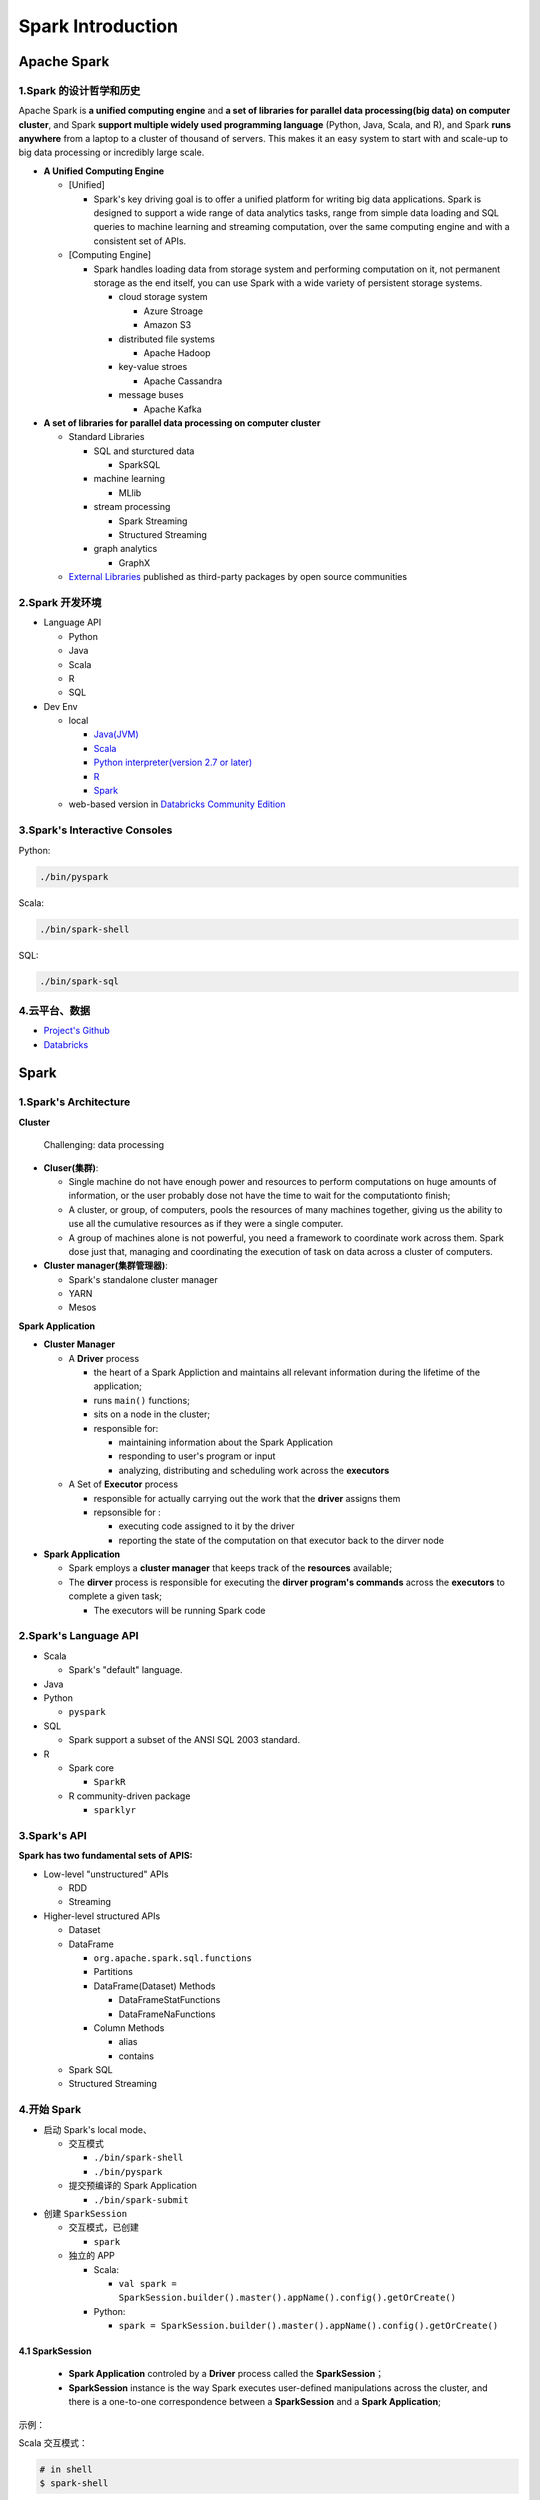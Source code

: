 

Spark Introduction
===================


Apache Spark
----------------

1.Spark 的设计哲学和历史
~~~~~~~~~~~~~~~~~~~~~~~~~


Apache Spark is **a unified computing engine** and **a set of libraries
for parallel data processing(big data) on computer cluster**, and Spark
**support multiple widely used programming language** (Python, Java,
Scala, and R), and Spark **runs anywhere** from a laptop to a cluster of
thousand of servers. This makes it an easy system to start with and
scale-up to big data processing or incredibly large scale.

-  **A Unified Computing Engine**

   -  [Unified]

      -  Spark's key driving goal is to offer a unified platform for
         writing big data applications. Spark is designed to support a
         wide range of data analytics tasks, range from simple data
         loading and SQL queries to machine learning and streaming
         computation, over the same computing engine and with a
         consistent set of APIs.

   -  [Computing Engine]

      -  Spark handles loading data from storage system and performing
         computation on it, not permanent storage as the end itself, you
         can use Spark with a wide variety of persistent storage
         systems.

         -  cloud storage system

            -  Azure Stroage

            -  Amazon S3

         -  distributed file systems

            -  Apache Hadoop

         -  key-value stroes

            -  Apache Cassandra

         -  message buses

            -  Apache Kafka

-  **A set of libraries for parallel data processing on computer
   cluster**

   -  Standard Libraries

      -  SQL and sturctured data

         -  SparkSQL

      -  machine learning

         -  MLlib

      -  stream processing

         -  Spark Streaming

         -  Structured Streaming

      -  graph analytics

         -  GraphX

   -  `External Libraries <https://spark-packages.org/>`__ published as
      third-party packages by open source communities






2.Spark 开发环境
~~~~~~~~~~~~~~~~~~~~~~~~~

-  Language API

   -  Python

   -  Java

   -  Scala

   -  R

   -  SQL

-  Dev Env

   -  local

      -  `Java(JVM) <https://www.oracle.com/technetwork/java/javase/downloads/jdk8-downloads-2133151.html>`__

      -  `Scala <https://www.scala-lang.org/download/>`__

      -  `Python interpreter(version 2.7 or
         later) <https://repo.continuum.io/archive/>`__

      -  `R <https://www.r-project.org/>`__

      -  `Spark <https://spark.apache.org/downloads.html>`__

   -  web-based version in `Databricks Community
      Edition <https://community.cloud.databricks.com/>`__



3.Spark's Interactive Consoles
~~~~~~~~~~~~~~~~~~~~~~~~~~~~~~~~

Python:

.. code:: shell

   ./bin/pyspark

Scala:

.. code:: shell

   ./bin/spark-shell

SQL:

.. code:: shell

   ./bin/spark-sql



4.云平台、数据
~~~~~~~~~~~~~~~~~~~~~~~~~

-  `Project's
   Github <https://github.com/databricks/Spark-The-Definitive-Guide>`__

-  `Databricks <https://community.cloud.databricks.com/>`__





Spark
----------


1.Spark's Architecture
~~~~~~~~~~~~~~~~~~~~~~~~~


**Cluster**

   Challenging: data processing

-  **Cluser(集群)**:

   -  Single machine do not have enough power and resources to perform
      computations on huge amounts of information, or the user probably
      dose not have the time to wait for the computationto finish;

   -  A cluster, or group, of computers, pools the resources of many
      machines together, giving us the ability to use all the cumulative
      resources as if they were a single computer.

   -  A group of machines alone is not powerful, you need a framework to
      coordinate work across them. Spark dose just that, managing and
      coordinating the execution of task on data across a cluster of
      computers.

-  **Cluster manager(集群管理器)**:

   -  Spark's standalone cluster manager

   -  YARN

   -  Mesos


**Spark Application**

-  **Cluster Manager**

   -  A **Driver** process

      -  the heart of a Spark Appliction and maintains all relevant
         information during the lifetime of the application;

      -  runs ``main()`` functions;

      -  sits on a node in the cluster;

      -  responsible for:

         -  maintaining information about the Spark Application

         -  responding to user's program or input

         -  analyzing, distributing and scheduling work across the
            **executors**

   -  A Set of **Executor** process

      -  responsible for actually carrying out the work that the
         **driver** assigns them

      -  repsonsible for :

         -  executing code assigned to it by the driver

         -  reporting the state of the computation on that executor back
            to the dirver node

-  **Spark Application**

   -  Spark employs a **cluster manager** that keeps track of the
      **resources** available;

   -  The **dirver** process is responsible for executing the **dirver
      program's commands** across the **executors** to complete a given
      task;

      -  The executors will be running Spark code


2.Spark's Language API
~~~~~~~~~~~~~~~~~~~~~~~~~

-  Scala

   -  Spark's "default" language.

-  Java

-  Python

   -  ``pyspark``

-  SQL

   -  Spark support a subset of the ANSI SQL 2003 standard.

-  R

   -  Spark core

      -  ``SparkR``

   -  R community-driven package

      -  ``sparklyr``



3.Spark's API
~~~~~~~~~~~~~~~~~~~~~~~~~

**Spark has two fundamental sets of APIS:**

-  Low-level "unstructured" APIs

   -  RDD

   -  Streaming

-  Higher-level structured APIs

   -  Dataset

   -  DataFrame

      -  ``org.apache.spark.sql.functions``

      -  Partitions

      -  DataFrame(Dataset) Methods

         -  DataFrameStatFunctions

         -  DataFrameNaFunctions

      -  Column Methods

         -  alias

         -  contains

   -  Spark SQL

   -  Structured Streaming



4.开始 Spark
~~~~~~~~~~~~~~~~~~~~~~~~~

-  启动 Spark's local mode、

   -  交互模式

      -  ``./bin/spark-shell``

      -  ``./bin/pyspark``

   -  提交预编译的 Spark Application

      -  ``./bin/spark-submit``

-  创建 ``SparkSession``

   -  交互模式，已创建

      -  ``spark``

   -  独立的 APP

      -  Scala:

         -  ``val spark = SparkSession.builder().master().appName().config().getOrCreate()``

      -  Python:

         -  ``spark = SparkSession.builder().master().appName().config().getOrCreate()``



4.1 SparkSession
^^^^^^^^^^^^^^^^^^^^^^^^

   -  **Spark Application** controled by a **Driver** process called the
      **SparkSession**\ ；

   -  **SparkSession** instance is the way Spark executes user-defined
      manipulations across the cluster, and there is a one-to-one
      correspondence between a **SparkSession** and a **Spark
      Application**;

示例：

Scala 交互模式：

.. code:: shell

   # in shell
   $ spark-shell

.. code:: scala

   // in Scala
   val myRange = spark.range(1000).toDF("number")

Scala APP 模式：

.. code:: scala

   // in Scala
   import org.apache.spark.SparkSession
   val spark = SparkSession 
   	.builder()
   	.master()
   	.appName()
   	.config()
   	.getOrCreate()

Python 交互模式：

.. code:: shell

   # in shell
   $ pyspark

.. code:: python

   # in Pyton
   myRange = spark.range(1000).toDF("number")

Python APP 模式：

.. code:: python

   # in Python
   from pyspark import SparkSession
   spark = SparkSession \
   	.builder() \
   	.master() \
   	.appName() \
   	.config() \
   	.getOrCreate()



4.2 DataFrames
^^^^^^^^^^^^^^^^^^^^^^^^

-  A DataFrame is the most common Structured API;

-  A DataFrame represents a table of data with rows and columns;

-  The list of DataFrame defines the columns, the types within those
   columns is called the schema;

-  Spark DataFrame can span thousands of computers:

-  the data is too large to fit on one machine

-  the data would simply take too long to perform that computation on
   one machine



4.3 Partitions
^^^^^^^^^^^^^^^^^^^^^^^^



4.4 Transformation
^^^^^^^^^^^^^^^^^^^^^^^^



4.4.1 Lazy Evaluation
````````````````````````



4.5 Action
^^^^^^^^^^^^^^^^^^^^^^^^

转换操作能够建立逻辑转换计划，为了触发计算，需要运行一个动作操作(action)。一个动作指示 Spark 在一系列转换操作后计算一个结果。







4.6 Spark UI
^^^^^^^^^^^^^^^^^^^^^^^^


-  **Spark job** represents **a set of transformations** triggered by **an individual action**, and can monitor the Spark job from the Spark UI;
-  User can monitor the progress of a Spark job through the **Spark web UI**:
-  Spark UI is available on port ``4040`` of the **dirver node**;

   -  Local Mode: ``http://localhost:4040``

-  Spark UI displays information on the state of:

   -  Spark jobs

   -  Spark environment

   -  cluster state

   -  tunning

   -  debugging



4.7 一个 🌰
^^^^^^^^^^^^^^^^^^^^^^^^

(1)查看数据集

.. code-block:: shell

   $ head /data/flight-data/csv/2015-summary.csv

(2)读取数据集

.. code-block:: scala

   // in Scala
   val flightData2015 = spark
      .read
      .option("inferSchema", "true")
      .option("header", "true")
      .csv("/data/flight-data/csv/2015-summary.csv")

.. code-block:: python

   # in Python
   flightData2015 = spark \
      .read \
      .option("inferSchema", "true") \
      .option("header", "true") \
      .csv("/data/flight-data/csv/2015-summary.csv")

(3)在数据上执行转换操作并查看 Spark 执行计划

.. code-block:: scala
   
   // in Scala
   // 转换操作 .sort()
   flightData2015.sort("count").explain()
   flightData2015.sort("count")


(4)在数据上指定动作操作执行技术

.. code-block:: scala

   // in Scala
   // 配置 Spark shuffle
   spark.conf.set("spark.sql.shuffle.partitions", "5")
   // 动作操作 .take(n)
   flightData2015.sort("count").take(2)


(5)DataFrame 和 SQL

.. code-block:: scala

   // in Scala
   flightData2015.createOrReplaceTempView("flight_data_2015")


.. code-block:: scala
   
   // in Scala
   val sqlWay = spark.sql("""
      SELECT DEST_COUNTRY_NAME, count(1)
      FROM flight_data_2015
      GROUP BY DEST_COUNTRY_NAME
      """)

   val dataFrameWay = flightData2015
      .groupBy("DEST_COUNTRY_NAME")
      .count()
   
   sqlWay.explain()
   dataFrameWay.explain()


.. code-block:: python

   # in Python
   sqlWay = spark.sql("""
      SELECT DEST_COUNTRY_NAME, count(1)
      FROM flight_data_2015
      GROUP BY DEST_COUNTRY_NAME
      """)
   
   dataFrameWay = flightData2015 \
      .groupBy("DEST_COUNTRY_NAME") \
      .count()

   sqlWay.explain()
   dataFrameWay.explain()



.. code-block:: scala

   // in Scala
   spark.sql("""
      SELECT max(count) 
      FROM flight_data_2015
      """)
      .take(1)
   
   import org.apache.spark.sql.functions.max
   flightData2015
      .select(max("count"))
      .take(1)


.. code-block:: python

   # in Python
   spark.sql("""
      SELECT max(count)
      FROM flight_data_2015
      """) \
      .take(1)

   from pyspark.sql.functions import max
   flightData2015.select(max("count")).take(1)




Spark 工具
----------------


1.Spark 应用程序
~~~~~~~~~~~~~~~~~~~~~~

Spark 可以通过内置的命令行工具 ``spark-submit`` 轻松地将测试级别的交互程序转化为生产级别的应用程序.

通过修改 ``spark-submit`` 的 ``master`` 参数，可以将将应用程序代码发送到一个集群并在那里执行，应用程序将一直运行，直到正确退出或遇到错误。应用程序需要在集群管理器的支持下进行，常见的集群管理器有 Standalone，Mesos 和 YARN 等.

示例 1：
^^^^^^^^^^^

.. code-block:: shell

   ./bin/spark-submit \
      --class org.apache.spark.examples.SparkPi \      # 运行的类 
      --master local \                                 # 在本地机器上运行程序
      ./examples/jars/spark-examples_2.11-2.2.0.jar 10 # 运行的 JAR 包

示例 2：
^^^^^^^^^

.. code-block:: shell
   
   ./bin/spark-submit \
      -- master local \
      ./examples/src/main/python/pi.py 10


2.Dataset: 类型安全的结果化 API
~~~~~~~~~~~~~~~~~~~~~~~~~~~~~~~~



示例:
^^^^^^^^^

.. code-block:: scala

   case class Flight(DEST_COUNTRY_NAME: String, 
                     ORIGIN_COUNTRY_NAME: String,
                     count: BigInt)
   val flightDF = spark
      .read
      .parquet("/data/flight-data/parquet/2010-summary.parquet/")
   
   val flights = flightDF.as[Flight]

   flights
      .fliter(flight_row => flight_row.ORIGIN_COUNTRY_NAME != "Canada")
      .map(flight_row => flight_row)
      .take(5)
   
   flights
      .take(5)
      .filter(flight_row => flight_row.ORIGIN_COUNTRY_NAME != "Canada")
      .map(fr => Flight(fr.DEST_COUNTRY_NAME, fr.ORIGIN_COUNTRY_NAME, fr.count + 5))



3.Spark Structured Streaming
~~~~~~~~~~~~~~~~~~~~~~~~~~~~~~~~

Spark Structured Streaming(Spark 结构化流处理) 是用于数据流处理的高阶 API，
在 Spark 2.2 版本之后可用。可以像使用 Spark 结构化 API 在批处理模式下一样，
执行结构化流处理，并以流式方式运行它们，使用结构化流处理可以减少延迟并允许增量处理.
最重要的是，它可以快速地从流式系统中提取有价值的信息，而且几乎不需要更改代码。
可以按照传统批处理作业的模式进行设计，然后将其转换为流式作业，即增量处理数据，
这样就使得流处理变得异常简单.


数据集：https://github.com/databricks/Spark-The-Definitive-Guide/tree/master/data/retail-data

创建一个静态数据集 DataFrame 以及 Schema
^^^^^^^^^^^^^^^^^^^^^^^^^^^^^^^^^^^^^^^^^^^^^^^

.. code-block:: scala

   // in Scala
   val staticDataFrame = spark
      .read
      .format("csv")
      .option("header", "true")
      .option("inferSchema", "true")
      .load("/data/retail-data/by-day/*.csv")
   
   staticDataFrame.createOrReplaceTempView("retail_data")
   cal staticSchema = staticDataFrame.schema

.. code-block:: python

   # in Python
   staticDataFrame = spark \
      .read \
      .format("csv") \
      .option("header", "true") \
      .option("inferSchema", "true") \
      .load("/data/retail-data/by-day/*.csv")
   
   staticDataFrame.createOrReplaceTempView("retail_data")
   staticSchema = staticDataFrame.schema


对数据进行分组和聚合操作
^^^^^^^^^^^^^^^^^^^^^^^^^^^^^^^^^^^^^^^^

.. code-block:: scala

   // in Scala
   import org.apache.spark.sql.functions.{window, column, desc, col}
   staticDataFrame
      .selectExpr(
         "CustomerId", 
         "(UnitPrice * Quantity) as total_cost", 
         "InvoiceDate"
      )
      .groupBy(
         col("CustomerId"), 
         window(col("InvoiceDate"), "1 day")
      )
      .sum("total_cost")
      .show(5)


.. code-block:: python

   # in Python
   from pyspark.sql.functions import window, column, desc, col
   staticDataFrame \
      .selectExpr(
         "CustomerId", 
         "(UnitPrice * Quantity) as total_cost", 
         "InvoiceDate"
      ) \
      .groupBy(
         col("CustomerId"), 
         window(col("InvoiceDate"), "1 day")
      ) \
      .sum("total_cost") \
      .show(5)


设置本地模型运行参数配置
^^^^^^^^^^^^^^^^^^^^^^^^^^^^^^^^^^^^^^^^

.. code-block:: scala

   // in Scala
   spark.conf.set("spark.sql.shuffle.partitions", "5")


.. code-block:: python

   # in Python
   spark.conf.set("spark.sql.shuffle.partitions", "5")



将批处理代码转换为流处理代码
^^^^^^^^^^^^^^^^^^^^^^^^^^^^^^^^^^^^^^^^

(1)读取流式数据：

.. code-block:: scala

   // in Scala
   val streamingDataFrame = spark
      .readStream
      .schema(staticSchema)
      .option("maxFilesPerTrigger", 1)       // 指定一次应该读入的文件数量，在实际场景中被省略
      .format("csv")
      .option("header", "true")
      .load("/data/retail-data/by-day/*.csv")


.. code-block:: python

   # in Python
   streamingDataFrame = spark \
      .readStream \
      .schema(staticSchema) \
      .option("maxFilesPerTrigger", 1) \
      .format("csv") \
      .option("header", "true") \
      .load("/data/retail-data/by-day/*.csv")

(2)查看 DataFrame 是否代表流数据：

.. code-block:: scala

   // in Scala
   streamingDataFrame.isStreaming // 返回 true


.. code-block:: python

   # in Python
   streamingDataFrame.isStreaming # 返回 true


(3)对流式数据执行分组聚合操作(转换操作)

.. code-block:: scala

   # in Scala
   val purchaseByCustomerPerHour = streamingDataFrame
      .selectExpr(
         "CustomerId", 
         "(UnitPrice * Quantity) as total_cost", 
         "InvoiceDate"
      )
      .groupBy(
         $"CustomerId", 
         window($"InvoiceDate", "1 day")
      )
      .sum("total_cost")


.. code-block:: python

   # in Python
   purchaseByCustomerPerHour = streamingDataFrame \
      .selectExpr(
         "CustomerId", 
         "(UnitPrice * Quantity) as total_cost", 
         "InvoiceDate"
      ) \
      .groupBy(
         col("CustomerId"), 
         window(col("InvoiceDate"), "1 day")
      ) \
      .sum("total_cost") \
      .show(5)


(4)调用对流数据的动作操作，将数据缓存到内存中的一个表中，在每次被触发后更新这个内存缓存

.. code-block:: scala

   // in Scala
   purchaseByCustomerPerHour.writeStream
      .format("memory")               // memory 代表将表存入内存
      .queryName("customer_purchases") // 存入内存的表的名称
      .outputMode("complete")         // complete 表示保存表中所有记录
      .start()

.. code-block:: python

   # in Python
   purchaseByCustomerPerHour.writeStream \
      .format("memory") \
      .queryName("customer_purchases") \
      .outputMode("complete") \
      .start()

(5)运行查询调试结果

.. code-block:: scala

   // in Scala
   spark.sql("""
      SELECT * 
      FROM customer_purchases
      ORDER BY `sum(total_cost)` DESC
      """)
      .show(5)


.. code-block:: python

   # in Python
   spark.sql("""
      SELECT * 
      FROM customer_purchases
      ORDER BY `sum(total_cost)` DESC
      """) \
      .show(5)

(6)将结果输出到控制台

.. code-block:: scala

   // in Scala
   purchaseByCustomerPerHour.writeStream
      .format("console")
      .queryName("customer_purchases_2")
      .outputMode("complete")
      .start()


.. code-block:: python

   # in Python
   purchaseByCustomerPerHour.writeStream \
      .format("console") \
      .queryName("customer_purchases_2") \
      .outputMode("complete") \
      .start()


4.Spark 机器学习和高级数据分析
~~~~~~~~~~~~~~~~~~~~~~~~~~~~~~~~


5.Spark 低阶 API
~~~~~~~~~~~~~~~~~~~~~~~~~~~~~~~~

Spark 中的所有对象都是建立在 RDD 之上的. Spark 的高阶 API 及所支持的高级操作都会被编译到较低级的 RDD 上执行，以方便和实现其较高效的分布式执行. 使用 RDD 可以并行化已经存储在驱动器机器内存中的原始数据.

大多数情况下用户只需要使用 Spark 的高阶 API 或高级操作就可以实现所需的业务逻辑，有时候可能需要使用 RDD，特别是在读取或操作原始数据(未处理或非结构化的数据)时.


示例 1:
^^^^^^^^^^^

.. code-block:: scala

   // in Scala
   spark.sparkContext.parallelize(Seq(1, 2, 3)).toDF() // 将 RDD 转化为 DataFrame

示例 2:
^^^^^^^^^^^

.. code-block:: python

   # in Python
   from pyspark.sql import Row

   spark.sparkContext.parallelize([Row(1), Row(2), Row(3)]).toDF()



6.SparkR
~~~~~~~~~~~~~~~~~~~~~~~~~~~~~~~~

SparkR 是一个在 Spark 上运行的 R 语言工具，它具有与 Spark 其他支持语言相同的设计准则. SparkR 与 Spark 的 Python API 非常相似，在大多数情况下，SparkR 支持 Python 支持的所有功能

示例 1:

.. code-block:: r

   # in R
   library(SparkR)
   sparkDf <- read.df("/data/flight-data/csv/2015-summary.csv", source = "csv", header = "true", inferSchema = "true")
   take(sparkDF, 5)
   collect(orderBy(sparkDF, "count"), 20)

示例 2:


.. code-block:: r

   # in R
   library(magrittr)

   sparkDF %>% 
      orderBy(desc(sparkDF$count)) %>%
      groupBy("ORIGIN_COUNTRY_NAME") %>%
      count() %>%
      limit(10) %>%
      collect()




7.Spark 生态系统和工具包
~~~~~~~~~~~~~~~~~~~~~~~~~~

可以在 `Spark Packages 索引
<https://spark-packages.org>`_ 找到所有的开源社区维护的工具包，用户也可以将自己开发的工具包发布到此代码库中，也可以在 GitHub 上找到各种其他项目和工具包.